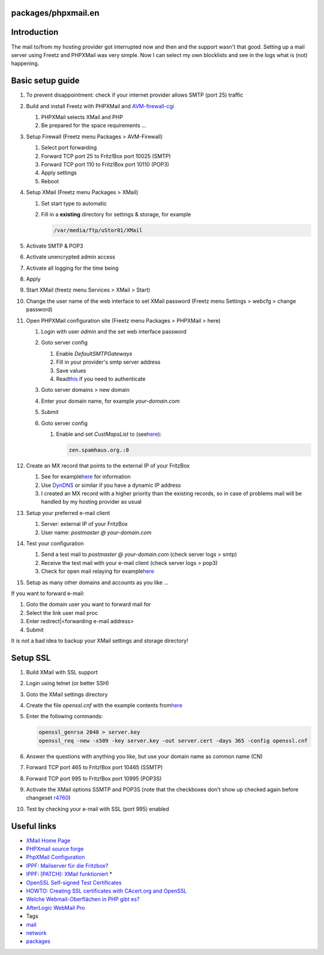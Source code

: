 packages/phpxmail.en
====================
.. _Introduction:

Introduction
============

The mail to/from my hosting provider got interrupted now and then and
the support wasn't that good. Setting up a mail server using Freetz and
PHPXMail was very simple. Now I can select my own blocklists and see in
the logs what is (not) happening.

.. _Basicsetupguide:

Basic setup guide
=================

#. To prevent disappointment: check if your internet provider allows
   SMTP (port 25) traffic
#. Build and install Freetz with PHPXMail and
   `AVM-firewall-cgi <avm-firewall.html>`__

   #. PHPXMail selects XMail and PHP
   #. Be prepared for the space requirements …

#. Setup Firewall (Freetz menu Packages > AVM-Firewall)

   #. Select port forwarding
   #. Forward TCP port 25 to Fritz!Box port 10025 (SMTP)
   #. Forward TCP port 110 to Fritz!Box port 10110 (POP3)
   #. Apply settings
   #. Reboot

#. Setup XMail (Freetz menu Packages > XMail)

   #. Set start type to automatic
   #. Fill in a **existing** directory for settings & storage, for
      example

      .. code:: wiki

         /var/media/ftp/uStor01/XMail

#. Activate SMTP & POP3
#. Activate unencrypted admin access
#. Activate all logging for the time being
#. Apply
#. Start XMail (freetz menu Services > XMail > Start)
#. Change the user name of the web interface to set XMail password
   (Freetz menu Settings > webcfg > change password)
#. Open PHPXMail configuration site (Freetz menu Packages > PHPXMail >
   here)

   #. Login with user *admin* and the set web interface password
   #. Goto server config

      #. Enable *DefaultSMTPGateways*
      #. Fill in your provider's smtp server address
      #. Save values
      #. Read
         `​this <http://www.xmailserver.org/Readme.html#smtp_client_authentication>`__
         if you need to authenticate

   #. Goto server domains > new domain
   #. Enter your domain name, for example *your-domain.com*
   #. Submit
   #. Goto server config

      #. Enable and set *CustMapsList* to (see
         `​here <http://xmailforum.homelinux.net/index.php?showtopic=4620>`__):

         .. code:: wiki

            zen.spamhaus.org.:0

#. Create an MX record that points to the external IP of your FritzBox

   #. See for example
      `​here <http://www.dyndns.com/support/kb/email_mail_exchangers_and_dns.html>`__
      for information
   #. Use `​DynDNS <http://www.dyndns.com/>`__ or similar if you have a
      dynamic IP address
   #. I created an MX record with a higher priority than the existing
      records, so in case of problems mail will be handled by my hosting
      provider as usual

#. Setup your preferred e-mail client

   #. Server: external IP of your FritzBox
   #. User name: *postmaster @ your-domain.com*

#. Test your configuration

   #. Send a test mail to *postmaster @ your-domain.com* (check server
      logs > smtp)
   #. Receive the test mail with your e-mail client (check server logs >
      pop3)
   #. Check for open mail relaying for example
      `​here <http://www.abuse.net/relay.html>`__

#. Setup as many other domains and accounts as you like …

If you want to forward e-mail:

#. Goto the domain user you want to forward mail for
#. Select the link user mail proc
#. Enter redirect|<forwarding e-mail address>
#. Submit

It is not a bad idea to backup your XMail settings and storage
directory!

.. _SetupSSL:

Setup SSL
=========

#. Build XMail with SSL support
#. Login using telnet (or better SSH)
#. Goto the XMail settings directory
#. Create the file *openssl.cnf* with the example contents from
   `​here <http://www.iona.com/support/docs/orbix2000/2.0/tls/html/OpenSslUtils3.html>`__
#. Enter the following commands:

   .. code:: wiki

      openssl_genrsa 2048 > server.key
      openssl_req -new -x509 -key server.key -out server.cert -days 365 -config openssl.cnf

#. Answer the questions with anything you like, but use your domain name
   as common name (CN)
#. Forward TCP port 465 to Fritz!Box port 10465 (SSMTP)
#. Forward TCP port 995 to Fritz!Box port 10995 (POP3S)
#. Activate the XMail options SSMTP and POP3S (note that the checkboxes
   don't show up checked again before changeset
   `r4760 </changeset/4760>`__)
#. Test by checking your e-mail with SSL (port 995) enabled

.. _Usefullinks:

Useful links
============

-  `​XMail Home Page <http://www.xmailserver.org/>`__
-  `​PHPXmail source
   forge <http://sourceforge.net/projects/phpxmail/>`__
-  `​PhpXMail
   Configuration <http://wiki.qnap.com/wiki/PhpXMail_Configuration>`__
-  `​IPPF: Mailserver für die
   Fritzbox? <http://www.ip-phone-forum.de/showthread.php?t=103699&highlight=PHPXMail>`__
-  `​IPPF: [PATCH]: XMail
   funktioniert <http://www.ip-phone-forum.de/showthread.php?t=205071&highlight=PHPXMail>`__
   \*
-  `​OpenSSL Self-signed Test
   Certificates <http://sial.org/howto/openssl/self-signed/>`__
-  `​HOWTO: Creating SSL certificates with CAcert.org and
   OpenSSL <http://www.lwithers.me.uk/articles/cacert.html>`__
-  `​Welche Webmail-Oberflächen in PHP gibt
   es? <http://www.php-faq.de/q-scripte-webmailer.html>`__
-  `​AfterLogic WebMail
   Pro <http://www.afterlogic.com/products/webmail-pro>`__

-  Tags
-  `mail </tags/mail>`__
-  `network </tags/network>`__
-  `packages <../packages.html>`__
